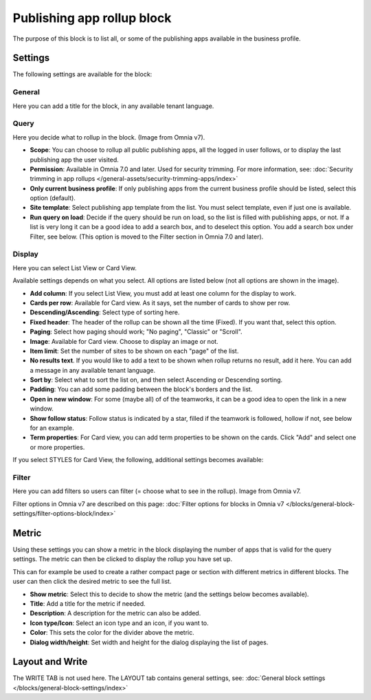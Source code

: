 Publishing app rollup block
==============================

The purpose of this block is to list all, or some of the publishing apps available in the business profile.

Settings
***********
The following settings are available for the block:

.. image:: publishing-app-rollup-settings-all-v75.png

General
---------
Here you can add a title for the block, in any available tenant language.

.. image:: publishing-app-rollup-settings-general-v7.png

Query
-----------
Here you decide what to rollup in the block. (Image from Omnia v7).

.. image:: publishing-app-rollup-settings-query-v7.png

+ **Scope**: You can choose to rollup all public publishing apps, all the logged in user follows, or to display the last publishing app the user visited.
+ **Permission**: Available in Omnia 7.0 and later. Used for security trimming. For more information, see: :doc:`Security trimming in app rollups </general-assets/security-trimming-apps/index>`
+ **Only current business profile**: If only publishing apps from the current business profile should be listed, select this option (default).
+ **Site template**: Select publishing app template from the list. You must select template, even if just one is available.
+ **Run query on load**: Decide if the query should be run on load, so the list is filled with publishing apps, or not. If a list is very long it can be a good idea to add a search box, and to deselect this option. You add a search box under Filter, see below. (This option is moved to the Filter section in Omnia 7.0 and later).

Display
--------
Here you can select List View or Card View.

.. image:: publishing-app-rollup-settings-display-v7.png

Available settings depends on what you select. All options are listed below (not all options are shown in the image).

+ **Add column**: If you select List View, you must add at least one column for the display to work.
+ **Cards per row**: Available for Card view. As it says, set the number of cards to show per row.
+ **Descending/Ascending**: Select type of sorting here.
+ **Fixed header**: The header of the rollup can be shown all the time (Fixed). If you want that, select this option.
+ **Paging**: Select how paging should work; "No paging", "Classic" or "Scroll".
+ **Image**: Available for Card view. Choose to display an image or not.
+ **Item limit**: Set the number of sites to be shown on each "page" of the list.
+ **No results text**. If you would like to add a text to be shown when rollup returns no result, add it here. You can add a message in any available tenant language.
+ **Sort by**: Select what to sort the list on, and then select Ascending or Descending sorting.
+ **Padding**: You can add some padding between the block's borders and the list.
+ **Open in new window**: For some (maybe all) of of the teamworks, it can be a good idea to open the link in a new window.
+ **Show follow status**: Follow status is indicated by a star, filled if the teamwork is followed, hollow if not, see below for an example.
+ **Term properties**: For Card view, you can add term properties to be shown on the cards. Click "Add" and select one or more properties.

If you select STYLES for Card View, the following, additional settings becomes available:

.. image:: publishing-app-rollup-settings-styles.png

Filter
------------------
Here you can add filters so users can filter (= choose what to see in the rollup). Image from Omnia v7.

.. image:: publishing-app-rollup-settings-filter-v7.png

Filter options in Omnia v7 are described on this page: :doc:`Filter options for blocks in Omnia v7 </blocks/general-block-settings/filter-options-block/index>`

Metric
*******
Using these settings you can show a metric in the block displaying the number of apps that is valid for the query settings. The metric can then be clicked to display the rollup you have set up.

This can for example be used to create a rather compact page or section with different metrics in different blocks. The user can then click the desired metric to see the full list.

.. image:: page-rollup-metric-app-v75.png

+ **Show metric**: Select this to decide to show the metric (and the settings below becomes available).
+ **Title**: Add a title for the metric if needed.
+ **Description**: A description for the metric can also be added.
+ **Icon type/Icon**: Select an icon type and an icon, if you want to.
+ **Color**: This sets the color for the divider above the metric. 
+ **Dialog width/height**: Set width and height for the dialog displaying the list of pages.

Layout and Write
*********************
The WRITE TAB is not used here. The LAYOUT tab contains general settings, see: :doc:`General block settings </blocks/general-block-settings/index>`

